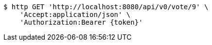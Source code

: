 [source,bash]
----
$ http GET 'http://localhost:8080/api/v0/vote/9' \
    'Accept:application/json' \
    'Authorization:Bearer {token}'
----